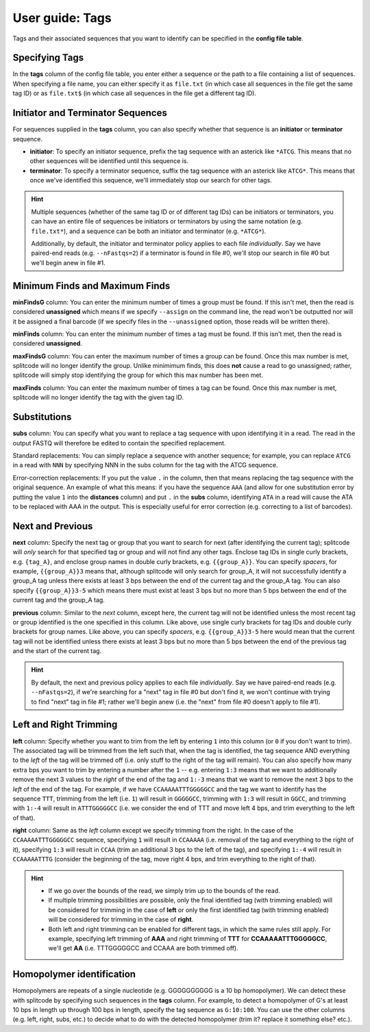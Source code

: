 .. _Tags guide:

User guide: Tags
================

Tags and their associated sequences that you want to identify can be specified in the **config file table**.

Specifying Tags
^^^^^^^^^^^^^^^

In the **tags** column of the config file table, you enter either a sequence or the path to a file containing a list of sequences. When specifying a file name, you can either specify it as ``file.txt`` (in which case all sequences in the file get the same tag ID) or as ``file.txt$`` (in which case all sequences in the file get a different tag ID).

.. seealso::

   :ref:`Tag questions`
     FAQ about when to use same tag ID vs. different tag IDs for sequences, how to supply sequences stored in an external file, and how does splitcode prioritize which sequence in a read to identify when there are multiple possibilities.

Initiator and Terminator Sequences
^^^^^^^^^^^^^^^^^^^^^^^^^^^^^^^^^^

For sequences supplied in the **tags** column, you can also specify whether that sequence is an **initiator** or **terminator** sequence.

* **initiator**: To specify an initiator sequence, prefix the tag sequence with an asterick like ``*ATCG``. This means that no other sequences will be identified until this sequence is.

* **terminator**: To specify a terminator sequence, suffix the tag sequence with an asterick like ``ATCG*``. This means that once we've identified this sequence, we'll immediately stop our search for other tags.

.. hint::

   Multiple sequences (whether of the same tag ID or of different tag IDs) can be initiators or terminators, you can have an entire file of sequences be initiators or terminators by using the same notation (e.g. ``file.txt*``), and a sequence can be both an initiator and terminator (e.g. ``*ATCG*``).
   
   Additionally, by default, the initiator and terminator policy applies to each file *individually*. Say we have paired-end reads (e.g. ``--nFastqs=2``) if a terminator is found in file #0, we'll stop our search in file #0 but we'll begin anew in file #1.


Minimum Finds and Maximum Finds
^^^^^^^^^^^^^^^^^^^^^^^^^^^^^^^

**minFindsG** column: You can enter the minimum number of times a group must be found. If this isn't met, then the read is considered **unassigned** which means if we specify ``--assign`` on the command line, the read won't be outputted nor will it be assigned a final barcode (if we specify files in the ``--unassigned`` option, those reads will be written there).

**minFinds** column: You can enter the minimum number of times a tag must be found. If this isn't met, then the read is considered **unassigned**.


.. seealso::

   :ref:`CL assign question`
     FAQ about how assigned/unassigned works in splitcode.

**maxFindsG** column: You can enter the maximum number of times a group can be found. Once this max number is met, splitcode will no longer identify the group. Unlike minimimum finds, this does **not** cause a read to go unassigned; rather, splitcode will simply stop identifying the group for which this max number has been met.

**maxFinds** column: You can enter the maximum number of times a tag can be found. Once this max number is met, splitcode will no longer identify the tag with the given tag ID.


Substitutions
^^^^^^^^^^^^^

**subs** column: You can specify what you want to replace a tag sequence with upon identifying it in a read. The read in the output FASTQ will therefore be edited to contain the specified replacement.

Standard replacements: You can simply replace a sequence with another sequence; for example, you can replace ``ATCG`` in a read with ``NNN`` by specifying NNN in the subs column for the tag with the ATCG sequence.

Error-correction replacements:  If you put the value ``.`` in the column, then that means replacing the tag sequence with the original sequence. An example of what this means: if you have the sequence ``AAA`` (and allow for one substitution error by putting the value ``1`` into the **distances** column) and put ``.`` in the **subs** column, identifying ``ATA`` in a read will cause the ATA to be replaced with AAA in the output. This is especially useful for error correction (e.g. correcting to a list of barcodes).


Next and Previous
^^^^^^^^^^^^^^^^^

**next** column: Specify the next tag or group that you want to search for next (after identifying the current tag); splitcode will *only* search for that specified tag or group and will not find any other tags. Enclose tag IDs in single curly brackets, e.g. ``{tag_A}``, and enclose group names in double curly brackets, e.g. ``{{group_A}}``. You can specify *spacers*, for example, ``{{group_A}}3`` means that, although splitcode will only search for group_A, it will not successfully identify a group_A tag unless there exists at least 3 bps between the end of the current tag and the group_A tag. You can also specify ``{{group_A}}3-5`` which means there must exist at least 3 bps but no more than 5 bps between the end of the current tag and the group_A tag.

**previous** column: Similar to the *next* column, except here, the current tag will not be identified unless the most recent tag or group identified is the one specified in this column. Like above, use single curly brackets for tag IDs and double curly brackets for group names. Like above, you can specify *spacers*, e.g. ``{{group_A}}3-5`` here would mean that the current tag will not be identified unless there exists at least 3 bps but no more than 5 bps between the end of the previous tag and the start of the current tag.

.. hint::
   
   By default, the next and previous policy applies to each file *individually*. Say we have paired-end reads (e.g. ``--nFastqs=2``), if we're searching for a "next" tag in file #0 but don't find it, we won't continue with trying to find "next" tag in file #1; rather we'll begin anew (i.e. the "next" from file #0 doesn't apply to file #1).


Left and Right Trimming
^^^^^^^^^^^^^^^^^^^^^^^

**left** column: Specify whether you want to trim from the left by entering ``1`` into this column (or ``0`` if you don't want to trim). The associated tag will be trimmed from the left such that, when the tag is identified, the tag sequence AND everything to the *left* of the tag will be trimmed off (i.e. only stuff to the right of the tag will remain). You can also specify how many extra bps you want to trim by entering a number after the ``1`` -- e.g. entering ``1:3`` means that we want to additionally remove the next 3 values to the *right* of the end of the tag and ``1:-3`` means that we want to remove the next 3 bps to the *left* of the end of the tag. For example, if we have ``CCAAAAATTTGGGGGCC`` and the tag we want to identify has the sequence ``TTT``, trimming from the left (i.e. ``1``) will result in ``GGGGGCC``, trimming with ``1:3`` will result in ``GGCC``, and trimming with ``1:-4`` will result in ``ATTTGGGGGCC`` (i.e. we consider the end of TTT and move left 4 bps, and trim everything to the left of that).

**right** column: Same as the *left* column except we specify trimming from the right. In the case of the ``CCAAAAATTTGGGGGCC`` sequence, specifying ``1`` will result in ``CCAAAAA`` (i.e. removal of the tag and everything to the right of it), specifying ``1:3`` will result in ``CCAA`` (trim an additional 3 bps to the left of the tag), and specifying ``1:-4`` will result in ``CCAAAAATTTG`` (consider the beginning of the tag, move right 4 bps, and trim everything to the right of that).


.. hint::
   
   * If we go over the bounds of the read, we simply trim up to the bounds of the read.
   
   * If multiple trimming possibilities are possible, only the final identified tag (with trimming enabled) will be considered for trimming in the case of **left** or only the first identified tag (with trimming enabled) will be considered for trimming in the case of **right**.
   
   * Both left and right trimming can be enabled for different tags, in which the same rules still apply. For example, specifying left trimming of **AAA** and right trimming of **TTT** for **CCAAAAATTTGGGGGCC**, we'll get **AA** (i.e. TTTGGGGGCC and CCAAA are both trimmed off).

Homopolymer identification
^^^^^^^^^^^^^^^^^^^^^^^^^^

Homopolymers are repeats of a single nucleotide (e.g. GGGGGGGGGG is a 10 bp homopolymer). We can detect these with splitcode by specifying such sequences in the **tags** column. For example, to detect a homopolymer of G's at least 10 bps in length up through 100 bps in length, specify the tag sequence as ``G:10:100``. You can use the other columns (e.g. left, right, subs, etc.) to decide what to do with the detected homopolymer (trim it? replace it something else? etc.).


